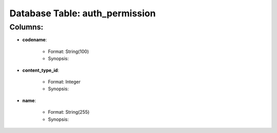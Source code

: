 .. File generated by /opt/cloudscheduler/utilities/schema_doc - DO NOT EDIT
..
.. To modify the contents of this file:
..   1. edit the template file ".../cloudscheduler/docs/schema_doc/tables/auth_permission.rst"
..   2. run the utility ".../cloudscheduler/utilities/schema_doc"
..

Database Table: auth_permission
===============================


Columns:
^^^^^^^^

* **codename**:

   * Format: String(100)
   * Synopsis:

* **content_type_id**:

   * Format: Integer
   * Synopsis:

* **name**:

   * Format: String(255)
   * Synopsis:

